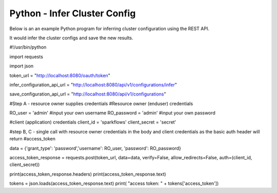 Python - Infer Cluster Config
===============================

Below is an an example Python program for inferring cluster configuration using the REST API.

It would infer the cluster configs and save the new results.

#!/usr/bin/python

import requests

import json

token_url = "http://localhost:8080/oauth/token"

infer_configuration_api_url = "http://localhost:8080/api/v1/configurations/infer"

save_configuration_api_url = "http://localhost:8080/api/v1/configurations"

#Step A - resource owner supplies credentials
#Resource owner (enduser) credentials

RO_user = 'admin' #input your own username
RO_password = 'admin' #input your own password

#client (application) credentials
client_id = 'sparkflows'
client_secret = 'secret'

#step B, C - single call with resource owner credentials in the body and client credentials as the basic auth header will return #access_token

data = {'grant_type': 'password','username': RO_user, 'password': RO_password}

access_token_response = requests.post(token_url, data=data, verify=False, allow_redirects=False, auth=(client_id, client_secret))

print(access_token_response.headers)
print(access_token_response.text)

tokens = json.loads(access_token_response.text)
print( "access token: " + tokens['access_token'])
